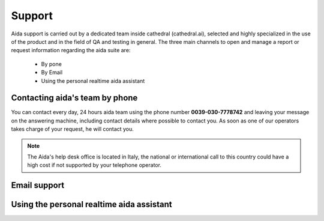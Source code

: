 Support
==============

Aida support is carried out by a dedicated team inside cathedral (cathedral.ai), selected and highly specialized in the use of the product and in the field of QA and testing in general.
The three main channels to open and manage a report or request information regarding the aida suite are:

  - By pone
  - By Email
  - Using the personal realtime aida assistant
  
  
Contacting aida's team by phone
---------------------------------
You can contact every day, 24 hours aida team using the phone number **0039-030-7778742** and leaving your message on the answering machine, including contact details where possible to contact you.
As soon as one of our operators takes charge of your request, he will contact you.

.. note::
  The Aida's help desk office is located in Italy, the national or international call to this country could have a high cost if not supported by your telephone operator.


Email support
---------------------------------


Using the personal realtime aida assistant
---------------------------------
